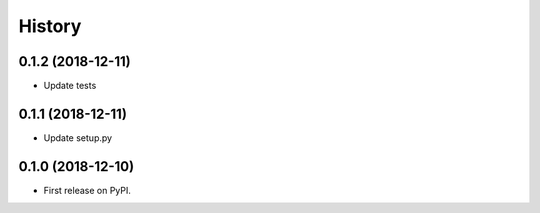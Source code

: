 =======
History
=======

0.1.2 (2018-12-11)
------------------

* Update tests

0.1.1 (2018-12-11)
------------------

* Update setup.py

0.1.0 (2018-12-10)
------------------

* First release on PyPI.
